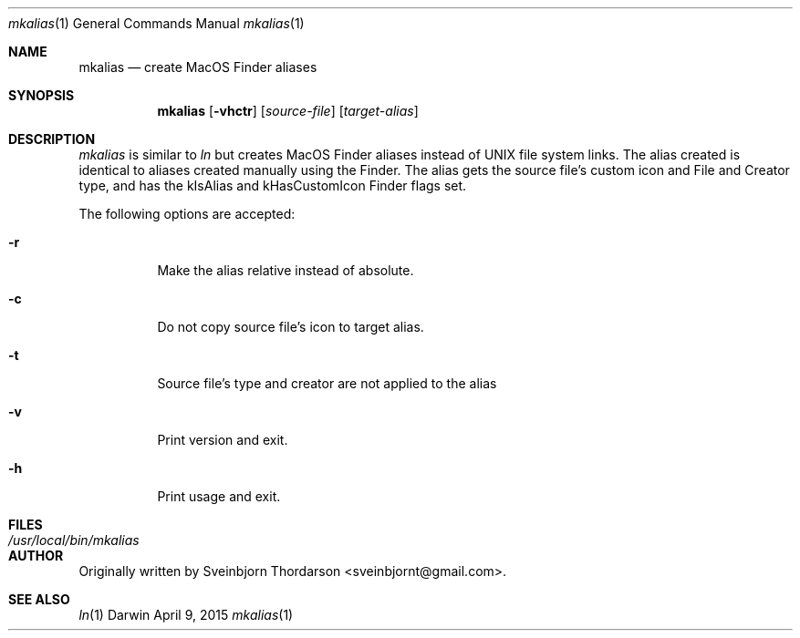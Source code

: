 .Dd April 9, 2015
.Dt mkalias 1
.Os Darwin
.Sh NAME
.Nm mkalias
.Nd create MacOS Finder aliases
.Sh SYNOPSIS
.Nm
.Op Fl vhctr
.Op Ar source-file
.Op Ar target-alias
.Sh DESCRIPTION
.Ar mkalias
is similar to
.Ar ln
but creates MacOS Finder aliases instead of UNIX file system links.  The alias created is identical to
aliases created manually using the Finder.  The alias gets the source file's custom icon and
File and Creator type, and has the kIsAlias and kHasCustomIcon Finder flags set.
.Pp
The following options are accepted:
.Bl -tag -width indent
.It Fl r
Make the alias relative instead of absolute.
.It Fl c
Do not copy source file's icon to target alias.
.It Fl t
Source file's type and creator are not applied to the alias
.It Fl v
Print version and exit.
.It Fl h
Print usage and exit.
.El
.Sh FILES
.Bl -tag -width "/usr/local/bin/mkalias" -compact
.It Pa /usr/local/bin/mkalias
.El
.Sh AUTHOR
Originally written by
.An Sveinbjorn Thordarson Aq sveinbjornt@gmail.com .
.Sh SEE ALSO
.Xr ln 1
